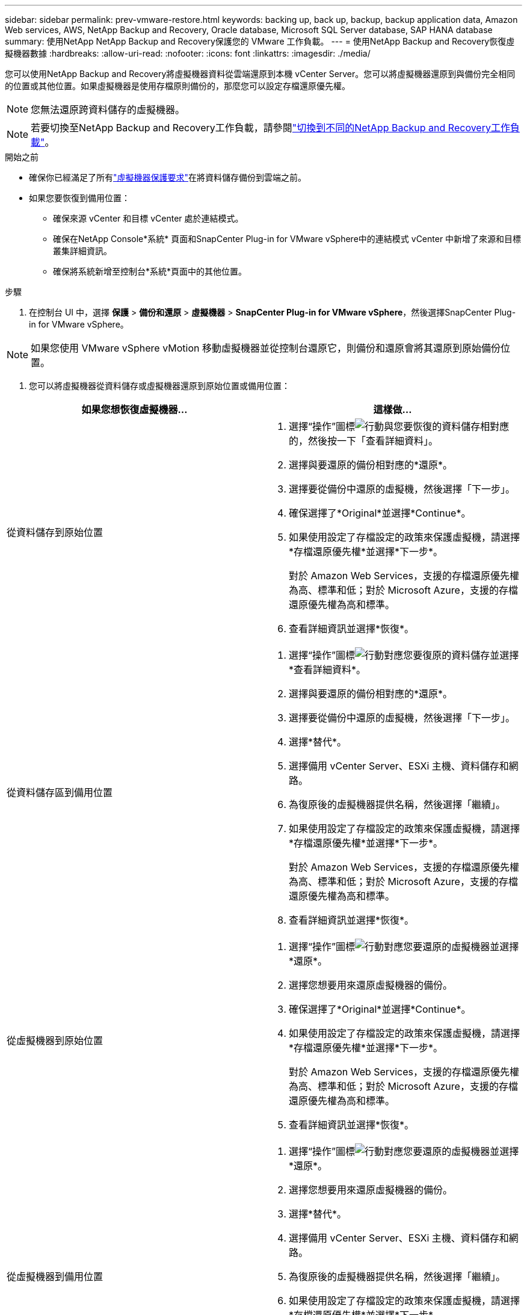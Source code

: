 ---
sidebar: sidebar 
permalink: prev-vmware-restore.html 
keywords: backing up, back up, backup, backup application data, Amazon Web services, AWS, NetApp Backup and Recovery, Oracle database, Microsoft SQL Server database, SAP HANA database 
summary: 使用NetApp NetApp Backup and Recovery保護您的 VMware 工作負載。 
---
= 使用NetApp Backup and Recovery恢復虛擬機器數據
:hardbreaks:
:allow-uri-read: 
:nofooter: 
:icons: font
:linkattrs: 
:imagesdir: ./media/


[role="lead"]
您可以使用NetApp Backup and Recovery將虛擬機器資料從雲端還原到本機 vCenter Server。您可以將虛擬機器還原到與備份完全相同的位置或其他位置。如果虛擬機器是使用存檔原則備份的，那麼您可以設定存檔還原優先權。


NOTE: 您無法還原跨資料儲存的虛擬機器。


NOTE: 若要切換至NetApp Backup and Recovery工作負載，請參閱link:br-start-switch-ui.html["切換到不同的NetApp Backup and Recovery工作負載"]。

.開始之前
* 確保你已經滿足了所有link:prev-vmware-prereqs.html["虛擬機器保護要求"]在將資料儲存備份到雲端之前。
* 如果您要恢復到備用位置：
+
** 確保來源 vCenter 和目標 vCenter 處於連結模式。
** 確保在NetApp Console*系統* 頁面和SnapCenter Plug-in for VMware vSphere中的連結模式 vCenter 中新增了來源和目標叢集詳細資訊。
** 確保將系統新增至控制台*系統*頁面中的其他位置。




.步驟
. 在控制台 UI 中，選擇 *保護* > *備份和還原* > *虛擬機器* > *SnapCenter Plug-in for VMware vSphere*，然後選擇SnapCenter Plug-in for VMware vSphere。



NOTE: 如果您使用 VMware vSphere vMotion 移動虛擬機器並從控制台還原它，則備份和還原會將其還原到原始備份位置。

. 您可以將虛擬機器從資料儲存或虛擬機器還原到原始位置或備用位置：


|===
| 如果您想恢復虛擬機器... | 這樣做... 


 a| 
從資料儲存到原始位置
 a| 
. 選擇“操作”圖標image:icon-action.png["行動"]與您要恢復的資料儲存相對應的，然後按一下「查看詳細資料」。
. 選擇與要還原的備份相對應的*還原*。
. 選擇要從備份中還原的虛擬機，然後選擇「下一步」。
. 確保選擇了*Original*並選擇*Continue*。
. 如果使用設定了存檔設定的政策來保護虛擬機，請選擇*存檔還原優先權*並選擇*下一步*。
+
對於 Amazon Web Services，支援的存檔還原優先權為高、標準和低；對於 Microsoft Azure，支援的存檔還原優先權為高和標準。

. 查看詳細資訊並選擇*恢復*。




 a| 
從資料儲存區到備用位置
 a| 
. 選擇“操作”圖標image:icon-action.png["行動"]對應您要復原的資料儲存並選擇*查看詳細資料*。
. 選擇與要還原的備份相對應的*還原*。
. 選擇要從備份中還原的虛擬機，然後選擇「下一步」。
. 選擇*替代*。
. 選擇備用 vCenter Server、ESXi 主機、資料儲存和網路。
. 為復原後的虛擬機器提供名稱，然後選擇「繼續」。
. 如果使用設定了存檔設定的政策來保護虛擬機，請選擇*存檔還原優先權*並選擇*下一步*。
+
對於 Amazon Web Services，支援的存檔還原優先權為高、標準和低；對於 Microsoft Azure，支援的存檔還原優先權為高和標準。

. 查看詳細資訊並選擇*恢復*。




 a| 
從虛擬機器到原始位置
 a| 
. 選擇“操作”圖標image:icon-action.png["行動"]對應您要還原的虛擬機器並選擇*還原*。
. 選擇您想要用來還原虛擬機器的備份。
. 確保選擇了*Original*並選擇*Continue*。
. 如果使用設定了存檔設定的政策來保護虛擬機，請選擇*存檔還原優先權*並選擇*下一步*。
+
對於 Amazon Web Services，支援的存檔還原優先權為高、標準和低；對於 Microsoft Azure，支援的存檔還原優先權為高和標準。

. 查看詳細資訊並選擇*恢復*。




 a| 
從虛擬機器到備用位置
 a| 
. 選擇“操作”圖標image:icon-action.png["行動"]對應您要還原的虛擬機器並選擇*還原*。
. 選擇您想要用來還原虛擬機器的備份。
. 選擇*替代*。
. 選擇備用 vCenter Server、ESXi 主機、資料儲存和網路。
. 為復原後的虛擬機器提供名稱，然後選擇「繼續」。
. 如果使用設定了存檔設定的政策來保護虛擬機，請選擇*存檔還原優先權*並選擇*下一步*。
+
對於 Amazon Web Services，支援的存檔還原優先權為高、標準和低；對於 Microsoft Azure，支援的存檔還原優先權為高和標準。

. 查看詳細資訊並選擇*恢復*。


|===

NOTE: 如果還原作業未完成，請等到作業監視器顯示「失敗」後再重試還原作業。
